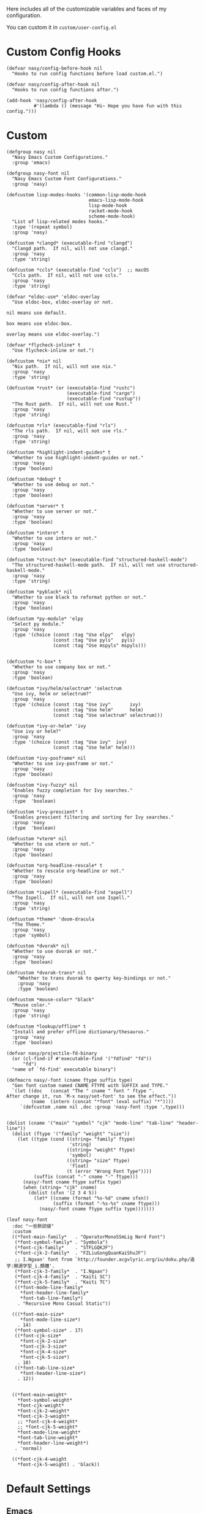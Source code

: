 #+PROPERTY: header-args:elisp :tangle (concat temporary-file-directory "nasy-core-custom.el")

Here includes all of the customizable variables and faces of my configuration.

You can custom it in @@html: <span>@@ ~custom/user-config.el~ @@html: </span>@@

* Header                                                                        :noexport:

#+begin_src elisp
  ;;; nasy-core-custom.el  -*- lexical-binding: t; -*-

  ;; Copyright (C) 2020  Nasy

  ;; Author: Nasy <nasyxx@gmail.com>

  ;;; Commentary:

  ;; Nasy's Emacs Configuration Core Custom.

  ;;; Code:
#+end_src

* Custom Config Hooks

#+begin_src elisp
  (defvar nasy/config-before-hook nil
    "Hooks to run config functions before load custom.el.")

  (defvar nasy/config-after-hook nil
    "Hooks to run config functions after.")

  (add-hook 'nasy/config-after-hook
            #'(lambda () (message "Hi~ Hope you have fun with this config.")))
#+end_src

* Custom

#+begin_src elisp
  (defgroup nasy nil
    "Nasy Emacs Custom Configurations."
    :group 'emacs)

  (defgroup nasy-font nil
    "Nasy Emacs Custom Font Configurations."
    :group 'nasy)

  (defcustom lisp-modes-hooks '(common-lisp-mode-hook
                                emacs-lisp-mode-hook
                                lisp-mode-hook
                                racket-mode-hook
                                scheme-mode-hook)
    "List of lisp-related modes hooks."
    :type '(repeat symbol)
    :group 'nasy)

  (defcustom *clangd* (executable-find "clangd")
    "Clangd path.  If nil, will not use clangd."
    :group 'nasy
    :type 'string)

  (defcustom *ccls* (executable-find "ccls")  ;; macOS
    "Ccls path.  If nil, will not use ccls."
    :group 'nasy
    :type 'string)

  (defvar *eldoc-use* 'eldoc-overlay
    "Use eldoc-box, eldoc-overlay or not.

  nil means use default.

  box means use eldoc-box.

  overlay means use eldoc-overlay.")

  (defvar *flycheck-inline* t
    "Use flycheck-inline or not.")

  (defcustom *nix* nil
    "Nix path.  If nil, will not use nix."
    :group 'nasy
    :type 'string)

  (defcustom *rust* (or (executable-find "rustc")
                        (executable-find "cargo")
                        (executable-find "rustup"))
    "The Rust path.  If nil, will not use Rust."
    :group 'nasy
    :type 'string)

  (defcustom *rls* (executable-find "rls")
    "The rls path.  If nil, will not use rls."
    :group 'nasy
    :type 'string)

  (defcustom *highlight-indent-guides* t
    "Whether to use highlight-indent-guides or not."
    :group 'nasy
    :type 'boolean)

  (defcustom *debug* t
    "Whether to use debug or not."
    :group 'nasy
    :type 'boolean)

  (defcustom *server* t
    "Whether to use server or not."
    :group 'nasy
    :type 'boolean)

  (defcustom *intero* t
    "Whether to use intero or not."
    :group 'nasy
    :type 'boolean)

  (defcustom *struct-hs* (executable-find "structured-haskell-mode")
    "The structured-haskell-mode path.  If nil, will not use structured-haskell-mode."
    :group 'nasy
    :type 'string)

  (defcustom *pyblack* nil
    "Whether to use black to reformat python or not."
    :group 'nasy
    :type 'boolean)

  (defcustom *py-module* 'elpy
    "Select py module."
    :group 'nasy
    :type '(choice (const :tag "Use elpy"   elpy)
                   (const :tag "Use pyls"   pyls)
                   (const :tag "Use mspyls" mspyls)))


  (defcustom *c-box* t
    "Whether to use company box or not."
    :group 'nasy
    :type 'boolean)

  (defcustom *ivy/helm/selectrum* 'selectrum
    "Use ivy, helm or selectrum?"
    :group 'nasy
    :type '(choice (const :tag "Use ivy"       ivy)
                   (const :tag "Use helm"      helm)
                   (const :tag "Use selectrum" selectrum)))

  (defcustom *ivy-or-helm* 'ivy
    "Use ivy or helm?"
    :group 'nasy
    :type '(choice (const :tag "Use ivy"  ivy)
                   (const :tag "Use helm" helm)))

  (defcustom *ivy-posframe* nil
    "Whether to use ivy-posframe or not."
    :group 'nasy
    :type 'boolean)

  (defcustom *ivy-fuzzy* nil
    "Enables fuzzy completion for Ivy searches."
    :group 'nasy
    :type  'boolean)

  (defcustom *ivy-prescient* t
    "Enables prescient filtering and sorting for Ivy searches."
    :group 'nasy
    :type  'boolean)

  (defcustom *vterm* nil
    "Whether to use vterm or not."
    :group 'nasy
    :type 'boolean)

  (defcustom *org-headline-rescale* t
    "Whether to rescale org-headline or not."
    :group 'nasy
    :type 'boolean)

  (defcustom *ispell* (executable-find "aspell")
    "The Ispell.  If nil, will not use Ispell."
    :group 'nasy
    :type 'string)

  (defcustom *theme* 'doom-dracula
    "The Theme."
    :group 'nasy
    :type 'symbol)

  (defcustom *dvorak* nil
    "Whether to use dvorak or not."
    :group 'nasy
    :type 'boolean)

  (defcustom *dvorak-trans* nil
      "Whether to trans dvorak to qwerty key-bindings or not."
      :group 'nasy
      :type 'boolean)

  (defcustom *mouse-color* "black"
    "Mouse color."
    :group 'nasy
    :type 'string)

  (defcustom *lookup/offline* t
    "Install and prefer offline dictionary/thesaurus."
    :group 'nasy
    :type 'boolean)

  (defvar nasy/projectile-fd-binary
    (or (cl-find-if #'executable-find '("fdfind" "fd"))
        "fd")
    "name of `fd-find' executable binary")

  (defmacro nasy/-font (cname ftype suffix type)
    "Gen font custom named CNAME FTYPE with SUFFIX and TYPE."
    `(let ((doc   (concat "The " cname " font " ftype ".
  After change it, run `M-x nasy/set-font' to see the effect."))
           (name  (intern (concat "*font" (eval suffix) "*"))))
       `(defcustom ,name nil ,doc :group 'nasy-font :type ',type)))


  (dolist (cname '("main" "symbol" "cjk" "mode-line" "tab-line" "header-line"))
    (dolist (ftype '("family" "weight" "size"))
      (let ((type (cond ((string= "family" ftype)
                         'string)
                        ((string= "weight" ftype)
                         'symbol)
                        ((string= "size" ftype)
                         'float)
                        (t (error "Wrong Font Type"))))
            (suffix (concat "-" cname "-" ftype)))
        (nasy/-font cname ftype suffix type)
        (when (string= "cjk" cname)
          (dolist (sfxn '(2 3 4 5))
            (let* ((cname (format "%s-%d" cname sfxn))
                   (suffix (format "-%s-%s" cname ftype)))
              (nasy/-font cname ftype suffix type)))))))

  (leaf nasy-font
    :doc "一些默訒値"
    :custom
    ((*font-main-family*   . "OperatorMonoSSmLig Nerd Font")
     (*font-symbol-family* . "Symbola")
     (*font-cjk-family*    . "STFLGQKJF")
     (*font-cjk-2-family*  . "FZLiuGongQuanKaiShuJF")
     ;; I.Ngaan' font from `http://founder.acgvlyric.org/iu/doku.php/造字:開源字型_i.顏體'.
     (*font-cjk-3-family*  . "I.Ngaan")
     (*font-cjk-4-family*  . "Kaiti SC")
     (*font-cjk-5-family*  . "Kaiti TC")
     ((*font-mode-line-family*
       ,*font-header-line-family*
       ,*font-tab-line-family*)
      . "Recursive Mono Casual Static"))

    (((*font-main-size*
       ,*font-mode-line-size*)
      . 14)
     (*font-symbol-size* . 17)
     ((*font-cjk-size*
       ,*font-cjk-2-size*
       ,*font-cjk-3-size*
       ,*font-cjk-4-size*
       ,*font-cjk-5-size*)
      . 18)
     ((*font-tab-line-size*
       ,*font-header-line-size*)
      . 12))


    ((*font-main-weight*
      ,*font-symbol-weight*
      ,*font-cjk-weight*
      ,*font-cjk-2-weight*
      ,*font-cjk-3-weight*
      ;; *font-cjk-4-weight*
      ;; *font-cjk-5-weight*
      ,*font-mode-line-weight*
      ,*font-tab-line-weight*
      ,*font-header-line-weight*)
     . 'normal)

    ((*font-cjk-4-weight
      ,*font-cjk-5-weight) . 'black))
#+end_src

* Default Settings

** Emacs

#+begin_src elisp
  (leaf nasy-emacs-settings
    :init
    (leaf cus-edit
      :custom
      (custom-raised-buttons . t)))
#+end_src

** Company

#+begin_src elisp
  (setq-default
   company-idle-delay .5)
#+end_src

** Cursor

#+begin_src elisp
  (setq-default
    blink-cursor-interval .6
    blink-matching-paren  t
    cursor-in-non-selected-windows t)

  (blink-cursor-mode 1)

  (add-hook 'nasy/config-after-hook
            #'(lambda ()
                (when (fboundp 'set-mouse-color)
                  (set-mouse-color *mouse-color*))))
#+end_src

** Languages

#+begin_src elisp
  (setq-default
   haskell-stylish-on-save nil
   lsp-rust-rls-command    '("rls"))
#+end_src

** Pandoc

#+begin_src elisp
  (setq-default
   org-pandoc-options-for-context     '((template . "~/.emacs.d/extra/nasy-context.tex"))  ;; I have no idea why I cannot set it as a variable.
   org-pandoc-options-for-context-pdf '((template . "~/.emacs.d/extra/nasy-context.tex")))
#+end_src

** Parens

#+begin_src elisp
  (setq-default
   show-paren-style                                'parenthesis
   sp-autoinsert-quote-if-followed-by-closing-pair t
   sp-base-key-bindings                            'paredit
   sp-show-pair-from-inside                        t)
#+end_src

** Scrolling

#+begin_src elisp
  (setq hscroll-margin                  7
        scroll-margin                   7
        hscroll-step                    0
        scroll-step                     0
        scroll-conservatively           100000
        scroll-preserve-screen-position 'always
        mac-mouse-wheel-smooth-scroll    nil)
#+end_src

** Start

#+begin_src elisp
  (setq-default
   initial-scratch-message     (concat ";; Happy hacking, " user-login-name " - Emacs ♥ you!\n\n")
   dashboard-banner-logo-title (concat ";; Happy hacking, " user-login-name " - Emacs ♥ you!\n\n")
   ;; initial-buffer-choice       #'(lambda () (get-buffer "*dashboard*"))  ;; It will cause error if you start emacs from Command line with file name
                                                                            ;; https://github.com/rakanalh/emacs-dashboard/issues/69
  )
#+end_src

** Visual

#+begin_src elisp
  (setq-default
   fill-column                    80
   visual-fill-column-width       100
   word-wrap                      t
   highlight-indent-guides-method 'column
   tab-width                      8
   tooltip-delay                  1.5)
#+end_src

** Whitespace

#+begin_src elisp
  (setq-default
   whitespace-line-column 80
   whitespace-style       '(face spaces tabs newline
                            space-mark tab-mark newline-mark
                            lines-tail empty))
#+end_src

** Mess

#+begin_src elisp
  (setq-default
     bookmark-default-file (no-littering-expand-var-file-name ".bookmarks.el")
     buffers-menu-max-size 30
     case-fold-search      t
     column-number-mode    t
     dired-dwim-target     t
     ediff-split-window-function 'split-window-horizontally
     ediff-window-setup-function 'ediff-setup-windows-plain
     indent-tabs-mode      nil
     line-move-visual      t
     make-backup-files     nil
     mouse-yank-at-point   t
     require-final-newline t
     save-interprogram-paste-before-kill t
     set-mark-command-repeat-pop    t
     tab-always-indent              'complete
     truncate-lines                 nil
     truncate-partial-width-windows nil)

  (when *is-a-mac*
    (setq line-move-visual nil))

  (fset 'yes-or-no-p 'y-or-n-p)

  (global-auto-revert-mode t)

  (delete-selection-mode t)
#+end_src

** Config After initialization

#+begin_src elisp
  (defun nasy/config-after ()
    "Set configuration need to be set after init."
    (setq-default
     ;; helm-allow-mouse                  t
     ;; helm-follow-mode-persistent       t
     ;; helm-move-to-line-cycle-in-source nil
     ;; helm-source-names-using-follow    '("Buffers" "kill-buffer" "Occur")
     debug-on-error *debug*))


  (add-hook 'nasy/config-after-hook  #'nasy/config-after)
#+end_src

** Custom Faces

##+begin_src elisp
  (defun nasy/set-face ()
    "Set custom face."
    (after-x 'org
      (set-face-attribute 'org-meta-line        nil
                          :slant 'italic)
      (set-face-attribute 'org-block-begin-line nil
                          :slant 'italic)
      (set-face-attribute 'org-block-end-line   nil
                          :slant 'italic)

      (when *org-headline-rescale*
        (set-face-attribute 'org-level-1 nil
                            :height  1.5
                            :inherit 'outline-1)
        (set-face-attribute 'org-level-2 nil
                            :height  1.3
                            :inherit 'outline-2)
        (set-face-attribute 'org-level-3 nil
                            :height  1.2
                            :inherit 'outline-3)
        (set-face-attribute 'org-level-4 nil
                            :height  1.1
                            :inherit 'outline-4)))

    (set-face-attribute 'font-lock-comment-face nil
                        :slant 'italic)
    (set-face-attribute 'font-lock-keyword-face nil
                        :slant 'italic)
    (set-face-attribute 'font-lock-builtin-face nil
                        :slant 'italic)
    (set-face-attribute 'show-paren-match       nil
                        :background "#a1de93"
                        :foreground "#705772"
                        :weight     'ultra-bold)

    (after-x 'tab-line
      (set-face-attribute 'tab-line nil
                          :background "#303946"
                          :foreground "#F4FFC9")

      (set-face-attribute 'tab-line-tab nil
                          :background "#3C78D8")

      (set-face-attribute 'tab-line-tab-current nil
                          :background "#FFFC67"
                          :foreground "#222831"
                          :inherit    'tab-line-tab)

      (set-face-attribute 'tab-line-tab-inactive nil
                          :background "#5FF967"
                          :foreground "#222831"
                          :inherit 'tab-line-tab))

    (after-x 'smartparens-config
      (set-face-attribute 'sp-show-pair-match-face nil
                          :background "#a1de93"
                          :foreground "#705772"
                          :weight     'ultra-bold)))

  (add-hook 'nasy/config-after-hook #'nasy/set-face)
#+end_src

* Footer                                                                        :noexport:

#+begin_src elisp
  (provide 'nasy-core-custom)
  ;;; nasy-core-custom.el ends here
#+end_src
